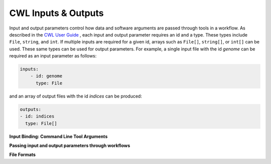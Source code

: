 CWL Inputs & Outputs
====================
Input and output parameters control how data and software arguments are passed through tools in a workflow.  As described in the `CWL User Guide <https://www.commonwl.org/user_guide/03-input/index.html>`_ , each input and output parameter requires an id and a type.  These types include ``File``, ``string``, and ``int``.  If multiple inputs are required for a given id, arrays such as ``File[]``, ``string[]``, or ``int[]`` can be used.  These same types can be used for output parameters.  For example, a single input file with the id *genome* can be required as an input parameter as follows:

.. code-block:: YAML

        inputs:
            - id: genome
              type: File

and an array of output files with the id *indices* can be produced:

.. code-block:: YAML

        outputs:
        - id: indices
          type: File[]

**Input Binding: Command Line Tool Arguments**


**Passing input and output parameters through workflows**

**File Formats**


.. meta::
    :description lang=en: Common types of I/O for CWL tools and workflows.
    
   
